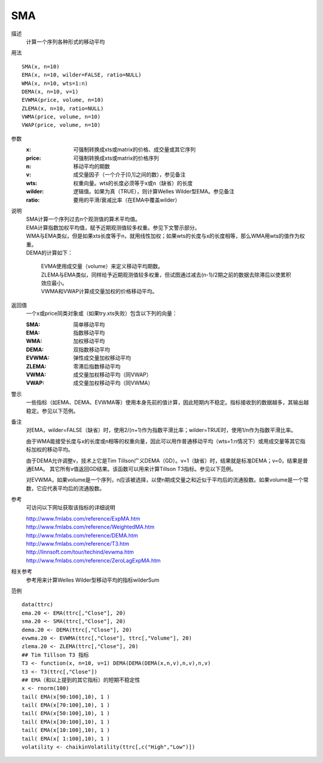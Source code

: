 SMA
===

描述
    计算一个序列各种形式的移动平均

用法
::

    SMA(x, n=10)
    EMA(x, n=10, wilder=FALSE, ratio=NULL)
    WMA(x, n=10, wts=1:n)
    DEMA(x, n=10, v=1)
    EVWMA(price, volume, n=10)
    ZLEMA(x, n=10, ratio=NULL)
    VWMA(price, volume, n=10)
    VWAP(price, volume, n=10)

参数
    :x: 可强制转换成xts或matrix的价格、成交量或其它序列
    :price: 可强制转换成xts或matrix的价格序列
    :n: 移动平均的期数
    :v: 成交量因子（一个介于[0,1]之间的数），参见备注
    :wts: 权重向量。wts的长度必须等于x或n（缺省）的长度
    :wilder: 逻辑值。如果为真（TRUE），则计算Welles Wilder型EMA。参见备注
    :ratio: 要用的平滑/衰减比率（在EMA中覆盖wilder）

说明
    | SMA计算一个序列过去n个观测值的算术平均值。
    | EMA计算指数加权平均值，赋予近期观测值较多权重。参见下文警示部分。
    | WMA与EMA类似，但是如果xts长度等于n，就用线性加权；如果wts的长度与x的长度相等，那么WMA用wts的值作为权重。
    | DEMA的计算如下：

        | EVMA使用成交量（volume）来定义移动平均期数。
        | ZLEMA与EMA类似，同样给予近期观测值较多权重，但试图通过减去(n-1)/2期之前的数据去除滞后以使累积效应最小。
        | VWMA和VWAP计算成交量加权的价格移动平均。

返回值
    一个x或price同类对象或（如果try.xts失败）包含以下列的向量：

    :SMA: 简单移动平均
    :EMA: 指数移动平均
    :WMA: 加权移动平均
    :DEMA: 双指数移动平均
    :EVWMA: 弹性成交量加权移动平均
    :ZLEMA: 零滞后指数移动平均
    :VWMA: 成交量加权移动平均（同VWAP）
    :VWAP: 成交量加权移动平均（同VWMA）

警示
    一些指标（如EMA、DEMA、EVWMA等）使用本身先前的值计算，因此短期内不稳定。指标接收到的数据越多，其输出越稳定。参见以下范例。

备注
    对EMA，wilder=FALSE（缺省）时，使用2/(n+1)作为指数平滑比率；wilder=TRUE时，使用1/n作为指数平滑比率。

    由于WMA能接受长度与x的长度或n相等的权重向量，因此可以用作普通移动平均（wts=1:n情况下）或用成交量等其它指标加权的移动平均。

    由于DEMA允许调整v，技术上它是Tim Tillson广义DEMA（GD）。v=1（缺省）时，结果就是标准DEMA；v=0，结果是普通EMA。
    其它所有v值返回GD结果。该函数可以用来计算Tillson T3指标。参见以下范例。

    对EVWMA，如果volume是一个序列，n应该被选择，以使n期成交量之和近似于平均后的流通股数。如果volume是一个常数，它应代表平均后的流通股数。

参考
    可访问以下网址获取该指标的详细说明

    | http://www.fmlabs.com/reference/ExpMA.htm
    | http://www.fmlabs.com/reference/WeightedMA.htm
    | http://www.fmlabs.com/reference/DEMA.htm
    | http://www.fmlabs.com/reference/T3.htm
    | http://linnsoft.com/tour/techind/evwma.htm
    | http://www.fmlabs.com/reference/ZeroLagExpMA.htm

相关参考
    参考用来计算Welles Wilder型移动平均的指标wilderSum

范例
::

    data(ttrc)
    ema.20 <- EMA(ttrc[,"Close"], 20)
    sma.20 <- SMA(ttrc[,"Close"], 20)
    dema.20 <- DEMA(ttrc[,"Close"], 20)
    evwma.20 <- EVWMA(ttrc[,"Close"], ttrc[,"Volume"], 20)
    zlema.20 <- ZLEMA(ttrc[,"Close"], 20)
    ## Tim Tillson T3 指标
    T3 <- function(x, n=10, v=1) DEMA(DEMA(DEMA(x,n,v),n,v),n,v)
    t3 <- T3(ttrc[,"Close"])
    ## EMA（和以上提到的其它指标）的短期不稳定性
    x <- rnorm(100)
    tail( EMA(x[90:100],10), 1 )
    tail( EMA(x[70:100],10), 1 )
    tail( EMA(x[50:100],10), 1 )
    tail( EMA(x[30:100],10), 1 )
    tail( EMA(x[10:100],10), 1 )
    tail( EMA(x[ 1:100],10), 1 )
    volatility <- chaikinVolatility(ttrc[,c("High","Low")])

